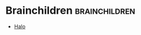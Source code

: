 #+BRAIN_PARENTS: Brain

#+BRAIN_CHILDREN: Halo



* Brainchildren    :brainchildren:
- [[brain:Halo][Halo]]
